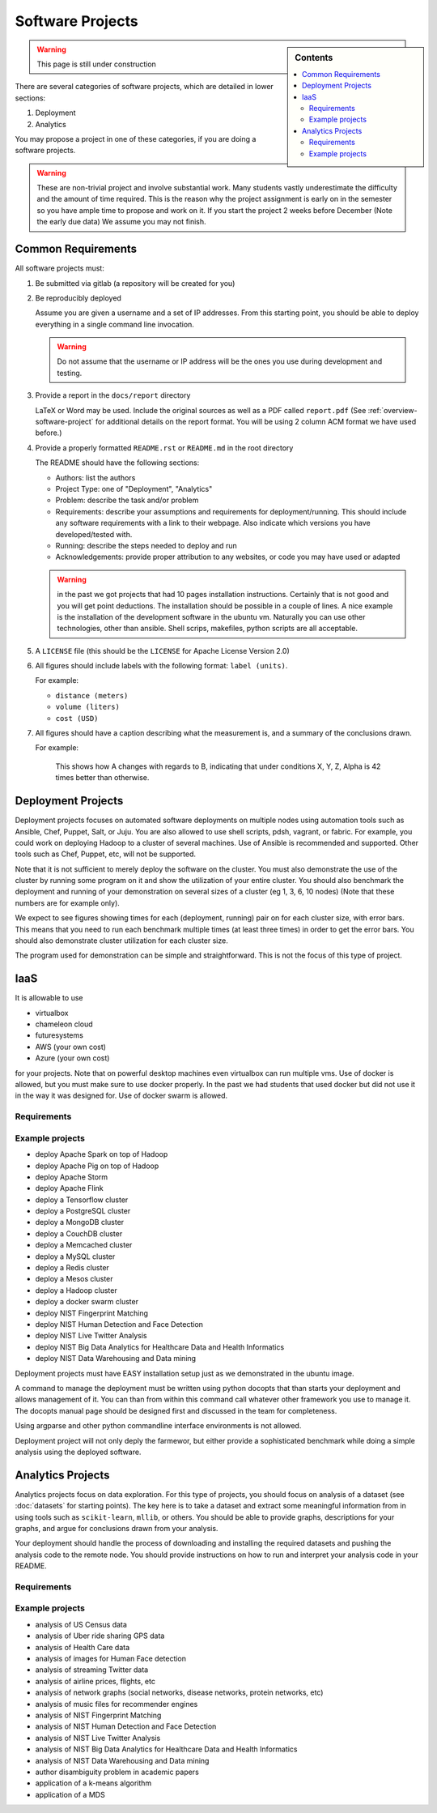 .. _projects:

Software Projects
=================

.. sidebar:: Contents

   .. contents::
      :local:


.. warning::

   This page is still under construction

There are several categories of software projects, which are detailed in
lower sections:

#. Deployment
#. Analytics

You may propose a project in one of these categories, if you are doing
a software projects.

.. warning::

   These are non-trivial project and involve substantial work.  Many
   students vastly underestimate the difficulty and the amount of time
   required. This is the reason why the project assignment is early on
   in the semester so you have ample time to propose and work on
   it. If you start the project 2 weeks before December (Note the
   early due data) We assume you may not finish.


Common Requirements
-------------------

All software projects must:

#. Be submitted via gitlab (a repository will be created for you)
#. Be reproducibly deployed

   Assume you are given a username and a set of IP addresses.  From
   this starting point, you should be able to deploy everything in a
   single command line invocation.

   .. warning::

      Do not assume that the username or IP address will be the ones
      you use during development and testing.

#. Provide a report in the ``docs/report`` directory

   LaTeX or Word may be used. Include the original sources as well as a PDF called ``report.pdf``
   (See :ref:`overview-software-project` for additional details on the
   report format. You will be using 2 column ACM format we have used before.)

#. Provide a properly formatted ``README.rst`` or ``README.md`` in the root directory

   The README should have the following sections:

   - Authors: list the authors
   - Project Type: one of "Deployment", "Analytics"
   - Problem: describe the task and/or problem
   - Requirements: describe your assumptions and requirements for deployment/running.
     This should include any software requirements with a link to their webpage.
     Also indicate which versions you have developed/tested with.

   - Running: describe the steps needed to deploy and run
   - Acknowledgements: provide proper attribution to any websites, or
     code you may have used or adapted

   .. warning:: in the past we got projects that had 10 pages
		installation instructions. Certainly that is not good
		and you will get point deductions. The installation
		should be possible in a couple of lines. A nice
		example is the installation of the development software
		in the ubuntu vm. Naturally you can use other
		technologies, other than ansible. Shell scrips,
		makefiles, python scripts are all acceptable.
     
#. A ``LICENSE`` file (this should be the ``LICENSE`` for Apache License Version 2.0)
#. All figures should include labels with the following format: ``label (units)``.

   For example:

   - ``distance (meters)``
   - ``volume (liters)``
   - ``cost (USD)``

#. All figures should have a caption describing what the measurement
   is, and a summary of the conclusions drawn.

   For example:

     This shows how A changes with regards to B, indicating that under
     conditions X, Y, Z, Alpha is 42 times better than otherwise.

Deployment Projects
-------------------

Deployment projects focuses on automated software deployments on
multiple nodes using automation tools such as Ansible, Chef, Puppet,
Salt, or Juju. You are also allowed to use shell scripts, pdsh,
vagrant, or fabric. For example, you could work on deploying Hadoop to
a cluster of several machines. Use of Ansible is recommended and
supported. Other tools such as Chef, Puppet, etc, will not be
supported.

Note that it is not sufficient to merely deploy the software on the
cluster. You must also demonstrate the use of the cluster by running
some program on it and show the utilization of your entire cluster.
You should also benchmark the deployment and running of your
demonstration on several sizes of a cluster (eg 1, 3, 6, 10 nodes)
(Note that these numbers are for example only).

We expect to see figures showing times for each (deployment, running)
pair on for each cluster size, with error bars.  This means that you
need to run each benchmark multiple times (at least three times) in
order to get the error bars. You should also demonstrate cluster
utilization for each cluster size.

The program used for demonstration can be simple and straightforward.
This is not the focus of this type of project.

IaaS
----

It is allowable to use

* virtualbox
* chameleon cloud
* futuresystems
* AWS (your own cost)
* Azure (your own cost)

for your projects. Note that on powerful desktop machines even
virtualbox can run multiple vms.  Use of docker is allowed, but you
must make sure to use docker properly. In the past we had students
that used docker but did not use it in the way it was designed
for. Use of docker swarm is allowed.
  
Requirements
~~~~~~~~~~~~

.. todo:: list requirements as differing from "Common Requirements"


Example projects
~~~~~~~~~~~~~~~~

- deploy Apache Spark on top of Hadoop
- deploy Apache Pig on top of Hadoop
- deploy Apache Storm
- deploy Apache Flink
- deploy a Tensorflow cluster
- deploy a PostgreSQL cluster
- deploy a MongoDB cluster
- deploy a CouchDB cluster
- deploy a Memcached cluster
- deploy a MySQL cluster
- deploy a Redis cluster
- deploy a Mesos cluster
- deploy a Hadoop cluster
- deploy a docker swarm cluster
- deploy NIST Fingerprint Matching
- deploy NIST Human Detection and Face Detection
- deploy NIST Live Twitter Analysis
- deploy NIST Big Data Analytics for Healthcare Data and Health Informatics
- deploy NIST Data Warehousing and Data mining

Deployment projects must have EASY installation setup just as we
demonstrated in the ubuntu image.

A command to manage the deployment must be written using python
docopts that than starts your deployment and allows management of it.
You can than from within this command call whatever other framework
you use to manage it. The docopts manual page should be designed first
and discussed in the team for completeness.

Using argparse and other python commandline interface environments is
not allowed.

Deployment project will not only deply the farmewor, but either
provide a sophisticated benchmark while doing a simple analysis using
the deployed software.


Analytics Projects
------------------

Analytics projects focus on data exploration.  For this type of
projects, you should focus on analysis of a dataset (see
:doc:`datasets` for starting points).  The key here is to take a
dataset and extract some meaningful information from in using tools
such as ``scikit-learn``, ``mllib``, or others.  You should be able to
provide graphs, descriptions for your graphs, and argue for
conclusions drawn from your analysis.

Your deployment should handle the process of downloading and
installing the required datasets and pushing the analysis code to the
remote node.  You should provide instructions on how to run and
interpret your analysis code in your README.


Requirements
~~~~~~~~~~~~

.. todo:: list requirements as differing from "Common Requirements"


Example projects
~~~~~~~~~~~~~~~~

- analysis of US Census data
- analysis of Uber ride sharing GPS data
- analysis of Health Care data
- analysis of images for Human Face detection
- analysis of streaming Twitter data
- analysis of airline prices, flights, etc
- analysis of network graphs (social networks, disease networks, protein networks, etc)
- analysis of music files for recommender engines
- analysis of NIST Fingerprint Matching
- analysis of NIST Human Detection and Face Detection
- analysis of NIST Live Twitter Analysis
- analysis of NIST Big Data Analytics for Healthcare Data and Health Informatics
- analysis of NIST Data Warehousing and Data mining
- author disambiguity problem in academic papers
- application of a k-means algorithm
- application of a MDS 


..
   .. _sampleprojects:

   Sample Project suggestions
   ===========================


   Example Projects
   ------------------

   These are projects that will be supported on FutureSystems resources.
   Certain projects, such as NIST Fingerprint, may be accomplished by
   running a subset of 1 or more of the software packages.


   +-------------------------------------------------------+--------------------------------+-------------------------------------------------------+
   | **Title**                                             | **Data set**                   | **Software**                                          |
   +-------------------------------------------------------+--------------------------------+-------------------------------------------------------+
   | | **Category: Batch Data Analytics**                  |                                |                                                       |
   +-------------------------------------------------------+--------------------------------+-------------------------------------------------------+
   | | NIST_Fingerprint_ (a subset of):                    | | NISTDatabase27A_ [4GB]       | | NISTBiometric_                                      |
   | | NFIQ                                                |                                | | Image Software (NBIS) v5.0 Userguide_              |
   | | PCASYS                                              |                                | |                                                     |
   | | MINDTCT                                             |                                | |                                                     |
   | | BOZORTH3                                            |                                | |                                                     |
   | | NFSEG                                               |                                | |                                                     |
   | | SIVV                                                |                                | |                                                     |
   +-------------------------------------------------------+--------------------------------+-------------------------------------------------------+
   | | Hadoop Benchmark                                    |                                |                                                       |
   | | TeraSort Suite                                      | | Teragen                      | hadoop-examples.jar                                   |
   +-------------------------------------------------------+--------------------------------+-------------------------------------------------------+
   | | Hadoop Benchmark                                    |                                |                                                       |
   | | DFSIO (HDFS Performance)                            |                                | hadoop-mapreduce-client-jobclient                     |
   +-------------------------------------------------------+--------------------------------+-------------------------------------------------------+
   | | Hadoop Benchmark                                    |                                |                                                       |
   | | NNBench (NameNode Perf.)                            |                                | hadoop-mapreduce-client-jobclient                     |
   +-------------------------------------------------------+--------------------------------+-------------------------------------------------------+
   | | Hadoop Benchmark                                    |                                |                                                       |
   | | MRBench (MapReduce Perf.)                           |                                | src/test/org/apache/hadoop/mapred/MRBench.java        |
   +-------------------------------------------------------+--------------------------------+-------------------------------------------------------+
   | | Stock Data Analysis with MPI                        | | CRSP_ Stock Analysis         | | Streaming Data Analytics                            |
   | |                                                     | | e.g. Trading Symbol,         | |                                                     |
   | |                                                     | | Price                        | |                                                     |
   | |                                                     | | Number of Shares Outstanding | |                                                     |
   | |                                                     | | Factor to adjust price       | |                                                     |
   | |                                                     | | Factor to adjust shares      | |                                                     |
   +-------------------------------------------------------+--------------------------------+-------------------------------------------------------+

   Note: 
   * TeraSort: hadoop-examples.jar is included in hadoop package.

   * MRBench, NNBench, DFSIO: hadoop-mapreduce-client-jobclient-2.7.1.jar is included as well. If not, it can be downloaded directly from
     `*here* <https://repo1.maven.org/maven2/org/apache/hadoop/hadoop-mapreduce-client-jobclient/2.7.1/hadoop-mapreduce-client-jobclient-2.7.1.jar>`__.

    Brief guidelines for these benchmark tools from last year:

   -  `TeraSort Hadoop
      Benchmark <http://bdaafall2015.readthedocs.io/en/latest/terasort.html#terasort>`__

   -  `DFSIO Distributed I/O
      Benchmark <http://bdaafall2015.readthedocs.io/en/latest/dfsio.html#dfsio>`__

   -  `MRBench MapReduce
      Benchmark <http://bdaafall2015.readthedocs.io/en/latest/mrbench.html#mrbench>`__

   `NNBench NameNode
   Benchmark <http://bdaafall2015.readthedocs.io/en/latest/nnbench.html#nnbench>`__


   .. _NISTFIngerprint: http://www.nist.gov/itl/iad/ig/nbis.cfm

   .. _NISTDataset27A: http://www.nist.gov/itl/iad/ig/sd27a.cfm

   .. _NISTBiometric: http://nigos.nist.gov:8080/nist/nbis/nbis_v5_0_0.zip

   .. _Userguide: https://soic.scholargrid.org/courses/course-v1:iudatascience+I523-I423-ENG599+FALL_2016/info

   .. _CRSP: https://wrds-web.wharton.upenn.edu/wrds/

   Other Possible Projects
   -----------------------

   These are projects for which there may be tentative, or no, direct
   support on FutureSystems resources.





   +--------------------------------------+------------------------------------------------+------------------+
   | **Title**                            | **Data set**                                   | **Software**     |
   +--------------------------------------+------------------------------------------------+------------------+
   | **Category: Batch Data Analytics**                                                                       |
   +--------------------------------------+------------------------------------------------+------------------+
   | Census                               | | Data1_ csv files downloadable                | | n/a            |
   |                                      | | click "Internet tables" to select subsets)   | |                |
   +--------------------------------------+------------------------------------------------+------------------+
   | Amazon Movie Reviews (1997-2012)     | Data3_ 3GB (compressed)                        |                  |
   +--------------------------------------+------------------------------------------------+------------------+
   | Medicare Part-B (2000-2013)          | Data4_ <30 MB, CSV ('00-'09), Excel ('10-'13)  | n/a              |
   +--------------------------------------+------------------------------------------------+------------------+
   | HiBench        - sort                | n/a                                            | HibenchSuite_    |
   +--------------------------------------+------------------------------------------------+------------------+
   | HiBench        - wordcount           | n/a                                            | HibenchSuite_    |
   +--------------------------------------+------------------------------------------------+------------------+
   | HiBench        - terasort            | n/a                                            | HibenchSuite_    |
   +--------------------------------------+------------------------------------------------+------------------+
   | HiBench        - scan/join/aggregate | n/a                                            | HibenchSuite_    |
   +--------------------------------------+------------------------------------------------+------------------+
   | HiBench        - pagerank            | n/a                                            | HibenchSuite_    |
   +--------------------------------------+------------------------------------------------+------------------+
   | HiBench        - netchindexing       | n/a                                            | HibenchSuite_    |
   +--------------------------------------+------------------------------------------------+------------------+
   | HiBench        - bayes               | n/a                                            | HibenchSuite_    |
   +--------------------------------------+------------------------------------------------+------------------+
   | HiBench        - kmeans              | n/a                                            | HibenchSuite_    |
   +--------------------------------------+------------------------------------------------+------------------+
   | HiBench        - dfsio               | n/a                                            | HibenchSuite_    |
   +--------------------------------------+------------------------------------------------+------------------+
   | Movie Reviews using IPython          | Data from Rottentomatoes.com                   | IPython1_        |
   +--------------------------------------+------------------------------------------------+------------------+
   | Red Wine Quality using IPython       | REDWINE_                                       | IPython2_        |
   +--------------------------------------+------------------------------------------------+------------------+
   | Airline Delays with Hadoop           | AIRLINE                                        | IPython3_        |
   +--------------------------------------+------------------------------------------------+------------------+
   | BigBench                             | n/a                                            | BDBench_         |
   +--------------------------------------+------------------------------------------------+------------------+
   | Genome sequence data                 | .cfa sample data (unstructured)                | SANDDATA_        |
   +--------------------------------------+------------------------------------------------+------------------+
   | **Category: Streaming Data Analytics**                                                                   |
   +--------------------------------------+------------------------------------------------+------------------+
   | Face Detection                       | Data2_ images from INRIA dataset (< 1GB)       | OpenCV           |
   +--------------------------------------+------------------------------------------------+------------------+
   | Live Twitter Feed analysis           | Live Twitter feed                              |                  |
   +--------------------------------------+------------------------------------------------+------------------+
   | Drug-Drug interactions on Twitter    | Live Twitter Data                              | DRUG_            |
   +--------------------------------------+------------------------------------------------+------------------+



   .. _Data1: http://www.census.gov/population/www/cen2010/glance/

   .. _Data2: http://pascal.inrialpes.fr/data/human/

   .. _Data3: http://snap.stanford.edu/data/web-Movies.html

   .. _Data4: https://www.cms.gov/Research-Statistics-Data-and-Systems/Downloadable-Public-Use-Files/Part-B-National-Summary-Data-File/Overview.html

   .. _HibenchSuite: https://github.com/intel-hadoop/HiBench

   .. _iPython1: http://nbviewer.ipython.org/github/cs109/content/blob/master/HW3_solutions.ipynb

   .. _iPython2: http://nbviewer.ipython.org/github/cs109/2014/blob/master/homework-solutions/HW5-solutions.ipynb

   .. _iPython3: http://nbviewer.ipython.org/github/ofermend/IPython-notebooks/blob/master/blog-part-1.ipynb

   .. _BDBench: https://github.com/intel-hadoop/Big-Data-Benchmark-for-Big-Bench

   .. _DRUG:  https://github.com/cloud-class-projects/drug-drug-interaction

   .. _SAND: http://ccl.cse.nd.edu/software/sand/

   .. _SANDDATA: http://ccl.cse.nd.edu/software/sand/

   .. _REDWINE:  https://archive.ics.uci.edu/ml/machine-learning-databases/wine-quality/

   .. _AIRLINE:  http://stat-computing.org/dataexpo/2009/the-data.html


   Your Own Projects
   -----------------

   You have an option to create your own project with your idea. You can
   use Python, Java, R, or other languages that you prefer. The size or the
   domain of your datasets is open as long as they can be handled and
   reproduced by course instructors.

   Non-Software Projects
   ---------------------

   If you have selected non-software projects, you or your team can develop
   your project without software development or applications.

   Use examples given below to choose a project. You can follow one of
   these examples or choose your own.



   * Survey HPC-ABDS; Several topics such as review level 17 (orchestration),
     Compare level 6 (DevOps) and level 15B (PaaS Frameworks) and level 17;
     KALEIDOSCOPE_

   * Review of Recommender Systems: Technology & Applications ; Define
     classification of information filtering system with current technologies
     and applications ; RECOMENDER_

   * Review of Big Data in Bioinformatics; Find current challenges and
     understand state of bioinformatics solutions for big data including
     analytics, security and privacy.

   * Review of Data visualization including high dimensional data; Explore
     data mining methods for knowledge discovery with data visualization
     tools e.g. D3.js, matplotlib

   * Design of a NoSQL database for a specialized application; Explore
     design of databases for big data including HBase, MongoDB, etc.

   .. _KALEIDOSCOPE: http://hpc-abds.org/kaleidoscope
   .. _RECOMENDER: http://bdaafall2015.readthedocs.org/en/latest/tp1-recommender.html#tp1-recommender


   NIST Examples
   ----------------------------------------------------

   -  **NIST**

      -  **NFIQ**: `NIST Fingerprint Image Quality (NFIQ) <http://biometrics.nist.gov/cs_links/standard/archived/workshops/workshop1/presentations/Tabassi-Image-Quality.pdf>`__,
             Tabassi, Elham,
             C. Wilson, and C. Watson. "Nist fingerprint image
             quality." NIST Res. Rep. NISTIR7151 (2004).
      -  **PCASYS**: `Fingerprint Pattern Classification <http://www.nist.gov/manuscript-publication-search.cfm?pub_id=900754>`__,
             Candela, G. T., et al. "PCASYS-A pattern-level classification automation system
             for fingerprints." *NIST technical report NISTIR* 5647 (1995).

      -  MINDTCT

      -  BOZORTH3

      -  NFSEG

      -  SIVV: `pdf <http://www.nist.gov/manuscript-publication-search.cfm?pub_id=903078>`__
